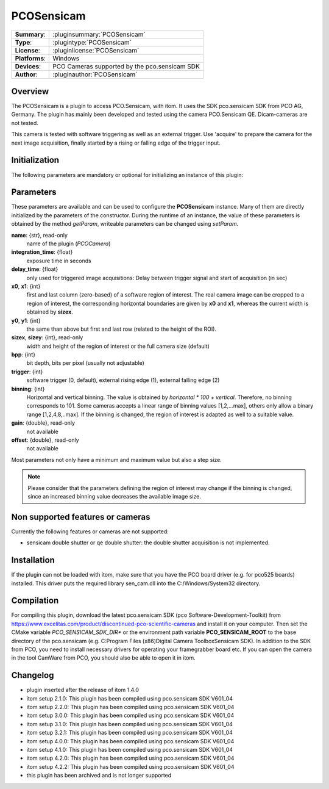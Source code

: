 ===================
 PCOSensicam
===================

=============== ========================================================================================================
**Summary**:    :pluginsummary:`PCOSensicam`
**Type**:       :plugintype:`PCOSensicam`
**License**:    :pluginlicense:`PCOSensicam`
**Platforms**:  Windows
**Devices**:    PCO Cameras supported by the pco.sensicam SDK
**Author**:     :pluginauthor:`PCOSensicam`
=============== ========================================================================================================

Overview
========

The PCOSensicam is a plugin to access PCO.Sensicam, with itom. It uses the SDK pco.sensicam SDK from PCO AG, Germany.
The plugin has mainly been developed and tested using the camera PCO.Sensicam QE. Dicam-cameras are not tested.

This camera is tested with software triggering as well as an external trigger. Use 'acquire' to prepare the camera
for the next image acquisition, finally started by a rising or falling edge of the trigger input.

Initialization
==============

The following parameters are mandatory or optional for initializing an instance of this plugin:

    .. plugininitparams::
        :plugin: PCOSensicam

Parameters
==========

These parameters are available and can be used to configure the **PCOSensicam** instance. Many of them are directly initialized by the
parameters of the constructor. During the runtime of an instance, the value of these parameters is obtained by the method *getParam*, writeable
parameters can be changed using *setParam*.

**name**: {str}, read-only
    name of the plugin (*PCOCamera*)
**integration_time**: {float}
    exposure time in seconds
**delay_time**: {float}
    only used for triggered image acquisitions: Delay between trigger signal and start of acquisition (in sec)
**x0**, **x1**: {int}
    first and last column (zero-based) of a software region of interest. The real camera image can be cropped to a region of interest, the
    corresponding horizontal boundaries are given by **x0** and **x1**, whereas the current width is obtained by **sizex**.
**y0**, **y1**: {int}
    the same than above but first and last row (related to the height of the ROI).
**sizex**, **sizey**: {int}, read-only
    width and height of the region of interest or the full camera size (default)
**bpp**: {int}
    bit depth, bits per pixel (usually not adjustable)
**trigger**: {int}
    software trigger (0, default), external rising edge (1), external falling edge (2)
**binning**: {int}
    Horizontal and vertical binning. The value is obtained by *horizontal * 100 + vertical*. Therefore, no binning corresponds to 101. Some cameras accepts a linear range of binning values [1,2,...max], others only allow a binary range [1,2,4,8,..max]. If the binning is changed, the region of interest is adapted as well to a suitable value.
**gain**: {double}, read-only
    not available
**offset**: {double}, read-only
    not available

Most parameters not only have a minimum and maximum value but also a step size.

.. note::

    Please consider that the parameters defining the region of interest may change if the binning is changed, since an increased binning value decreases the available image size.

Non supported features or cameras
==================================

Currently the following features or cameras are not supported:

* sensicam double shutter or qe double shutter: the double shutter acquisition is not implemented.


Installation
=============

If the plugin can not be loaded with itom, make sure that you have the PCO board driver (e.g. for pco525 boards) installed.
This driver puts the required library sen_cam.dll into the C:/Windows/System32 directory.

Compilation
============

For compiling this plugin, download the latest pco.sensicam SDK (pco Software-Development-Toolkit) from https://www.excelitas.com/product/discontinued-pco-scientific-cameras
and install it on your computer. Then set the CMake variable *PCO_SENSICAM_SDK_DIR** or the environment path variable **PCO_SENSICAM_ROOT** to the base directory of the pco.sensicam (e.g. C:\Program Files (x86)\Digital Camera Toolbox\Sensicam SDK).
In addition to the SDK from PCO, you need to install necessary drivers for operating your framegrabber board etc. If you can open the camera in the tool CamWare from PCO, you should also be able to open it in itom.

Changelog
==========

* plugin inserted after the release of itom 1.4.0
* itom setup 2.1.0: This plugin has been compiled using pco.sensicam SDK V601_04
* itom setup 2.2.0: This plugin has been compiled using pco.sensicam SDK V601_04
* itom setup 3.0.0: This plugin has been compiled using pco.sensicam SDK V601_04
* itom setup 3.1.0: This plugin has been compiled using pco.sensicam SDK V601_04
* itom setup 3.2.1: This plugin has been compiled using pco.sensicam SDK V601_04
* itom setup 4.0.0: This plugin has been compiled using pco.sensicam SDK V601_04
* itom setup 4.1.0: This plugin has been compiled using pco.sensicam SDK V601_04
* itom setup 4.2.0: This plugin has been compiled using pco.sensicam SDK V601_04
* itom setup 4.2.2: This plugin has been compiled using pco.sensicam SDK V601_04
* this plugin has been archived and is not longer supported
